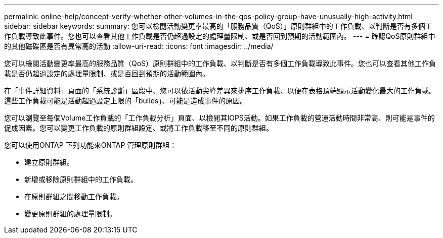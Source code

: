 ---
permalink: online-help/concept-verify-whether-other-volumes-in-the-qos-policy-group-have-unusually-high-activity.html 
sidebar: sidebar 
keywords:  
summary: 您可以檢閱活動變更率最高的「服務品質（QoS）」原則群組中的工作負載、以判斷是否有多個工作負載導致此事件。您也可以查看其他工作負載是否仍超過設定的處理量限制、或是否回到預期的活動範圍內。 
---
= 確認QoS原則群組中的其他磁碟區是否有異常高的活動
:allow-uri-read: 
:icons: font
:imagesdir: ../media/


[role="lead"]
您可以檢閱活動變更率最高的服務品質（QoS）原則群組中的工作負載、以判斷是否有多個工作負載導致此事件。您也可以查看其他工作負載是否仍超過設定的處理量限制、或是否回到預期的活動範圍內。

在「事件詳細資料」頁面的「系統診斷」區段中、您可以依活動尖峰差異來排序工作負載、以便在表格頂端顯示活動變化最大的工作負載。這些工作負載可能是活動超過設定上限的「bulies」、可能是造成事件的原因。

您可以瀏覽至每個Volume工作負載的「工作負載分析」頁面、以檢閱其IOPS活動。如果工作負載的營運活動時間非常高、則可能是事件的促成因素。您可以變更工作負載的原則群組設定、或將工作負載移至不同的原則群組。

您可以使用ONTAP 下列功能來ONTAP 管理原則群組：

* 建立原則群組。
* 新增或移除原則群組中的工作負載。
* 在原則群組之間移動工作負載。
* 變更原則群組的處理量限制。

